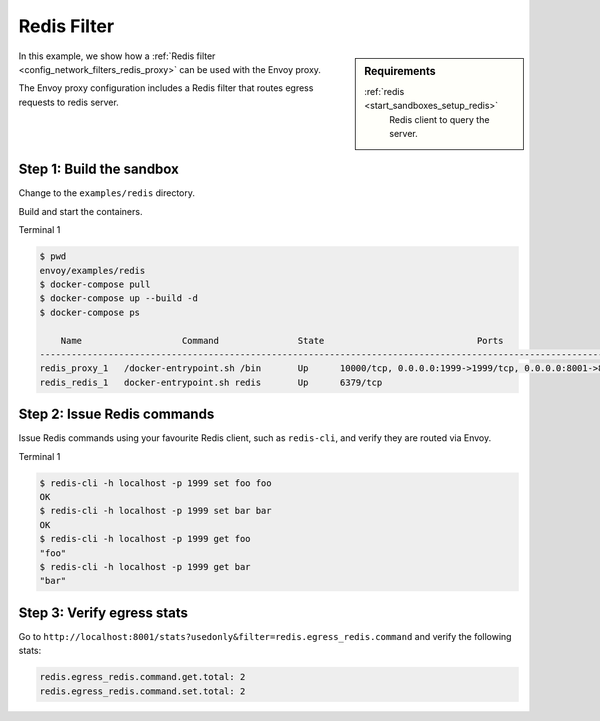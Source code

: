 .. _install_sandboxes_redis_filter:

Redis Filter
============

.. sidebar:: Requirements

   .. include:: _include/docker-env-setup-link.rst

   :ref:`redis <start_sandboxes_setup_redis>`
	Redis client to query the server.

In this example, we show how a :ref:`Redis filter <config_network_filters_redis_proxy>` can be used with the Envoy proxy.

The Envoy proxy configuration includes a Redis filter that routes egress requests to redis server.

Step 1: Build the sandbox
*************************

Change to the ``examples/redis`` directory.

Build and start the containers.

Terminal 1

.. code-block:: console

  $ pwd
  envoy/examples/redis
  $ docker-compose pull
  $ docker-compose up --build -d
  $ docker-compose ps

      Name                   Command               State                             Ports
  ------------------------------------------------------------------------------------------------------------------
  redis_proxy_1   /docker-entrypoint.sh /bin       Up      10000/tcp, 0.0.0.0:1999->1999/tcp, 0.0.0.0:8001->8001/tcp
  redis_redis_1   docker-entrypoint.sh redis       Up      6379/tcp

Step 2: Issue Redis commands
****************************

Issue Redis commands using your favourite Redis client, such as ``redis-cli``, and verify they are routed via Envoy.

Terminal 1

.. code-block:: console

  $ redis-cli -h localhost -p 1999 set foo foo
  OK
  $ redis-cli -h localhost -p 1999 set bar bar
  OK
  $ redis-cli -h localhost -p 1999 get foo
  "foo"
  $ redis-cli -h localhost -p 1999 get bar
  "bar"

Step 3: Verify egress stats
***************************

Go to ``http://localhost:8001/stats?usedonly&filter=redis.egress_redis.command`` and verify the following stats:

.. code-block:: none

  redis.egress_redis.command.get.total: 2
  redis.egress_redis.command.set.total: 2

.. seealso::

   :ref:`Envoy Redis filter <config_network_filters_redis_proxy>`
      Learn more about using the Envoy Redis filter.

   :ref:`Envoy admin quick start guide <start_quick_start_admin>`
      Quick start guide to the Envoy admin interface.

   `Redis <https://redis.io>`_
      The Redis in-memory data structure store.

